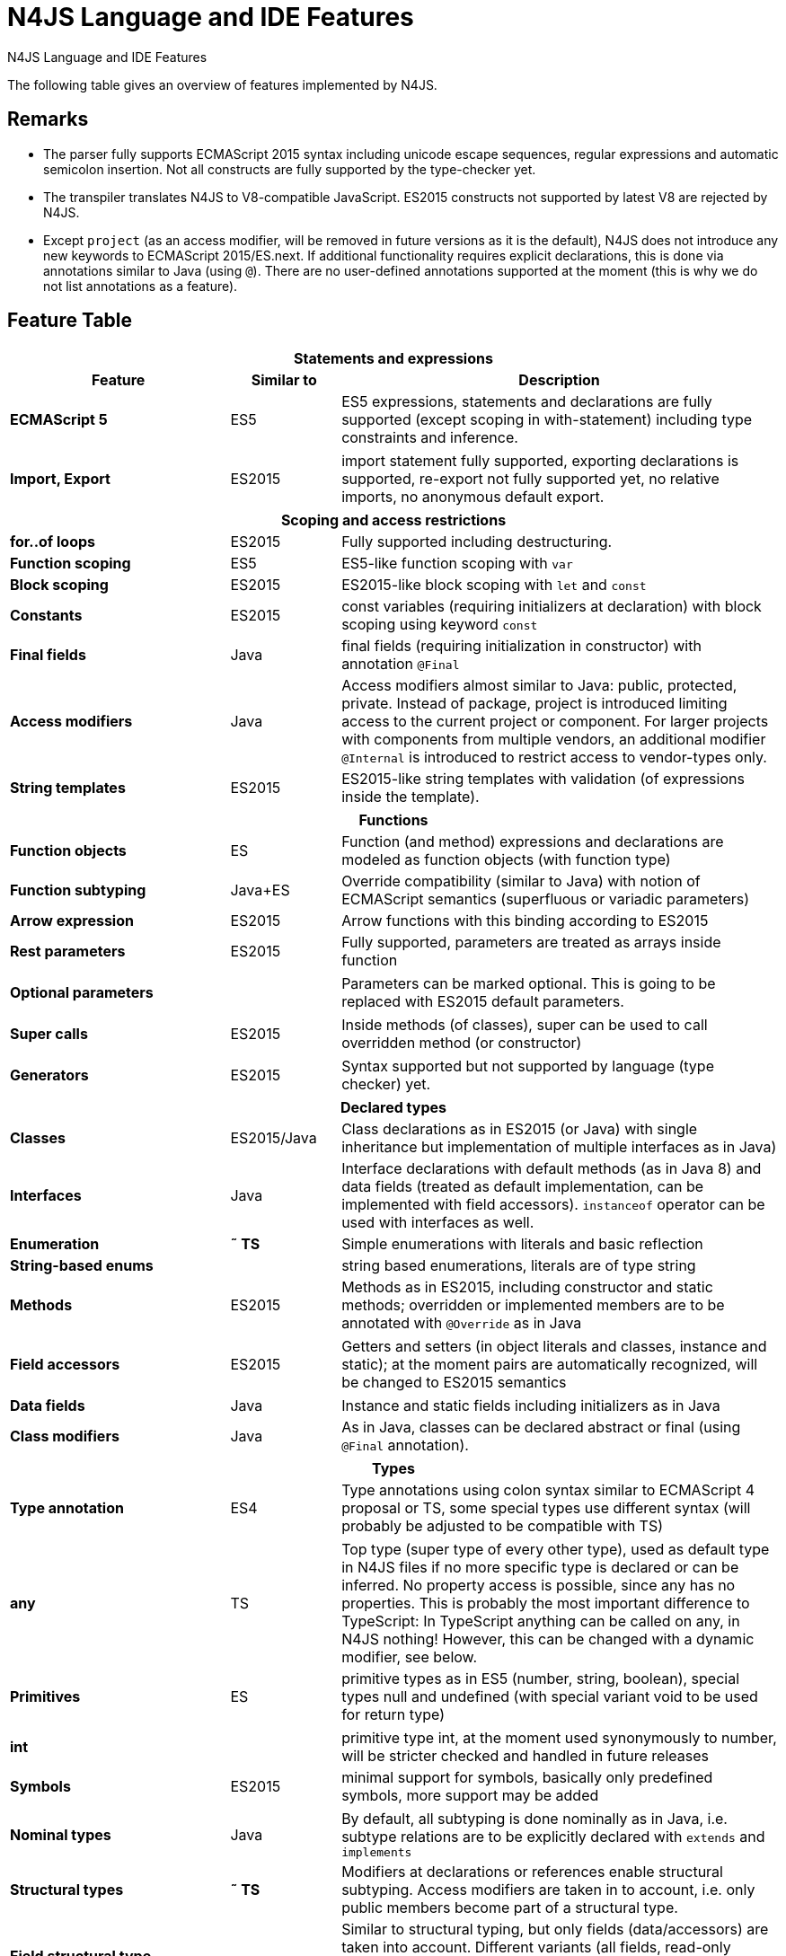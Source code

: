 .N4JS Language and IDE Features
= N4JS Language and IDE Features

ifdef::index[]
++++
<div id=features-nav>
<nav>
  <h2>N4JS Features</h2>
  <ul>
      <li><a href="#_statements-and-expressions">Statements and Expressions</a></li>
      <li><a href="#_scoping-and-access-restrictions">Scoping and Access Restrictions</a></li>
      <li><a href="#_functions">Functions</a></li>
      <li><a href="#_declared-types">Declared Types</a></li>
      <li><a href="#_types">Types</a></li>
      <li><a href="#_generics">Generics</a></li>
      <li><a href="#_type-constructors-and-special-types">Type Constructors and Special Types</a></li>
      <li><a href="#_asynchronous-programming">Asynchronous Programming</a></li>
      <li><a href="#_components-and-modules">Components and Modules</a></li>
      <li><a href="#_api">API</a></li>
      <li><a href="#_testing">Testing</a></li>
      <li><a href="#_node-js-support">Node.js Support</a></li>
      <li><a href="#_n4js-ide-features">N4JS IDE Support</a></li>
      <li><a href="#_n4js-headless-compiler">N4JS Headless Compiler</a></li>
  </ul>
</nav>
</div>
++++
endif::[]

The following table gives an overview of features implemented by N4JS.

== Remarks

[#remarks]
* The parser fully supports ECMAScript 2015 syntax including unicode escape sequences, regular expressions and automatic semicolon insertion. Not all constructs are fully supported by the type-checker yet.
* The transpiler translates N4JS to V8-compatible JavaScript. ES2015 constructs not supported by latest V8 are rejected by N4JS.
* Except ``project`` (as an access modifier, will be removed in future versions as it is the default), N4JS does not introduce any new keywords to ECMAScript 2015/ES.next.
If additional functionality requires explicit declarations, this is done via annotations similar to Java (using ``@``).
There are no user-defined annotations supported at the moment (this is why we do not list annotations as a feature).

== Feature Table


[role=done,cols="^2,^1,<4"]
|===
3+h| [[_statements-and-expressions]] Statements and expressions

h| Feature h| Similar to h| Description
s| ECMAScript 5 | ES5 | ES5 expressions, statements and declarations are fully supported (except scoping in with-statement) including type constraints and inference.
|===

[role=most,cols="^2,^1,<4"]
|===
s| Import, Export | ES2015 | import statement fully supported, exporting declarations is supported, re-export not fully supported yet, no relative imports, no anonymous default export.
|===

[role=done,cols="^2,^1,<4"]
|===
3+h| [[_scoping-and-access-restrictions]] Scoping and access restrictions

s| for..of loops | ES2015 | Fully supported including destructuring.
s| Function scoping | ES5 | ES5-like function scoping with ``var``
s| Block scoping | ES2015 | ES2015-like block scoping with ``let`` and ``const``
s| Constants | ES2015 | const variables (requiring initializers at declaration) with block scoping using keyword ``const``
s| Final fields | Java  | final fields (requiring initialization in constructor) with annotation ``@Final``
s| Access modifiers | Java  | Access modifiers almost similar to Java: public, protected, private. Instead of
package, project is introduced limiting access to the current project or
component. For larger projects with components from multiple vendors, an additional modifier ``@Internal`` is
introduced to restrict access to vendor-types only.
s|String templates | ES2015 | ES2015-like string templates with validation (of expressions inside the template).
|===


[role=done,cols="^2,^1,<4"]
|===
3+h| [[_functions]] Functions

s| Function objects | ES | Function (and method) expressions and declarations are modeled as function objects (with function type)
s| Function subtyping | Java+ES | Override compatibility (similar to Java) with notion of ECMAScript semantics (superfluous or variadic parameters)
s| Arrow expression | ES2015 | Arrow functions with this binding according to ES2015
s| Rest parameters | ES2015 | Fully supported, parameters are treated as arrays inside function
|===

[role=tbc,cols="^2,^1,<4"]
|===
s| Optional parameters |  | Parameters can be marked optional. This is going to be replaced with ES2015 default parameters.
|===

[role=done,cols="^2,^1,<4"]
|===
s| Super calls | ES2015 | Inside methods (of classes), super can be used to call overridden method (or constructor)
|===

[role=tbd,cols="^2,^1,<4"]
|===
s| Generators | ES2015 | Syntax supported but not supported by language (type checker) yet.
|===

[role=done,cols="^2,^1,<4"]
|===
3+h| [[_declared-types]]  Declared types

s| Classes | ES2015/Java  | Class declarations as in ES2015 (or Java) with single inheritance but implementation of multiple interfaces as in Java)
s| Interfaces | Java  | Interface declarations with default methods (as in Java 8) and data fields (treated as default implementation, can be implemented with field accessors). ``instanceof`` operator can be used with interfaces as well.
s| Enumeration | *&tilde; TS* | Simple enumerations with literals and basic reflection
s| String-based enums |  | string based enumerations, literals are of type string
s| Methods | ES2015 | Methods as in ES2015, including constructor and static methods; overridden or implemented members are to be annotated with ``@Override`` as in Java
|===

[role=tbc,cols="^2,^1,<4"]
|===
s| Field accessors | ES2015 | Getters and setters (in object literals and classes, instance and static); at the moment pairs are automatically recognized, will be changed to ES2015 semantics
|===


[role=done,cols="^2,^1,<4"]
|===
s| Data fields | Java  | Instance and static fields including initializers as in Java
s| Class modifiers | Java  | As in Java, classes can be declared abstract or final (using ``@Final`` annotation).
|===

[role=tbc,cols="^2,^1,<4"]
|===
3+h| [[_types]]  Types

s| Type annotation | ES4 | Type annotations using colon syntax similar to ECMAScript 4 proposal or TS, some special types use different syntax (will probably be adjusted to be compatible with TS)
|===

[role=done,cols="^2,^1,<4"]
|===
s| any | TS | Top type (super type of every other type), used as default type in N4JS files if no more specific type is declared or can be inferred. No property access is possible, since any has no properties. This is probably the most important difference to TypeScript: In TypeScript anything can be called on any, in N4JS nothing! However, this can be changed with a dynamic modifier, see below.
s| Primitives | ES | primitive types as in ES5 (number, string, boolean), special types null and undefined (with special variant void to be used for return type)
|===

[role=tbc,cols="^2,^1,<4"]
|===
s| int |  | primitive type int, at the moment used synonymously to number, will be stricter checked and handled in future releases
s| Symbols | ES2015 | minimal support for symbols, basically only predefined symbols, more support may be added
|===

[role=done,cols="^2,^1,<4"]
|===
s| Nominal types | Java  | By default, all subtyping is done nominally as in Java, i.e. subtype relations are to be explicitly declared with ``extends`` and ``implements``
s| Structural types | *&tilde; TS* | Modifiers at declarations or references enable structural subtyping. Access modifiers are taken in to account, i.e. only public members become part of a structural type.
s| Field structural type |  | Similar to structural typing, but only fields (data/accessors) are taken into account. Different variants (all fields, read-only fields/getter, write-only fields/setter, initializer variant for special constructor initializer) supported.
s| Static types | Java  | By default, only declared properties of a type can be accessed. This is true independent from the syntax (property access with dot-syntax ``(a.x)`` or index access ``(a["x"])``. To model the map-behavior of Object, arbitrary index access on variables of type Object is allowed.
s| Dynamic types |  | Type modifier ``+`` enables arbitrary property access. Actually ``any+`` is similar to TypeScript's any semantics. This is known to be unsafe, so it is not the default behavior (in particular not for any) but only to be used as an "escape hatch".
s| Arrays | ES | Arrays are modeled as a generic type (extending Object)
s| Object literals | ES | Object literals are modeled as structural types (\~Object with { properties })
s| Type cast | *&tilde; TS* | Expressions can be explicitly casted to a type via ``as``
|===

[role=done,cols="^2,^1,<4"]
|===
3+h| [[_generics]] Generics

s| Generic types | Java  | Generic class and interface declarations, parameterized type references (raw type usage not allowed)
s| Generic functions and methods | Java  | Generic functions (and methods)
s| Type variables, wildcards | Java  | Type variables (in declarations) and wildcards (in references) with upper and lower bounds</tr>
s| Type variable inference | Java  | Type variables are inferred if not explicitly bound by type arguments in the reference, this is particularly important for generic function/method calls. The type inference algorithm matches the Java 8 specification.
|===


[role=done,cols="^2,^1,<4"]
|===
3+h| [[_type-constructors-and-special-types]]  Type Constructors and Special Types

s| Union type | *&tilde; TS* | An union type defines that a variable (of that type) is subtype of (at least) one type defined in the union. Without further type checks, only members available in all types of the union are available. In case of methods, formal parameter types are merged by means of intersection types (and return types by means of union types)
|===

[role=most,cols="^2,^1,<4"]
|===
s| Intersection type | TS | An intersection type defines that a variable (of that type) is subtype of all types defined in the intersection. Thus, members defined in any type of the union are available. Property access to intersection types is not fully supported yet.
|===

[role=done,cols="^2,^1,<4"]
|===
s| Constructor type | *&tilde; TS* | Type of a (non-abstract) class declaration or expression itself. Special subtyping rules are implemented, i.e. constructor signature is taking into account.
s| type type |  | Type of a class or interface declaration, without any constructor. That is, variables of this type cannot be used in new-expressions. However, this type is useful in combination with static polymorphism.</tr>
s| this type | *&tilde; TS* | Type of the this-literal, can be used in combination with structural typing. Via annotation ``@This`` this type can be explicitly defined for functions.
s| Dynamic polyfills |  | In order to model the commonly used pattern of polyfills and to add new properties to built-in types (as in ES2015), dynamic polyfills can be defined (in definition modules only). They look like partial classes. The modules defining these polyfills may define (plain JS) modules which are to be executed at initialization time in order to apply the polyfills at runtime.
s| Static polyfills |  | In larger projects, often classes are automatically generated. In order to enrich these classes without changing the generator, static polyfills can be defined. The transpiler merges these static polyfills into the original modules.
|===

[role=done,cols="^2,^1,<4"]
|===
3+h| [[_asynchronous-programming]]  Asynchronous Programming

s| Promise | ES2015 | Object type Promise as defined in ECMAScript 2015 defined as ES2015 API type
s| Async/await | ES.next | async and await keywords for implicit promises, syntax and semantics closely follow https://tc39.github.io/ecmascript-asyncawait/[ES proposal]; transpiled to generator functions; validation checks correct usage of async await, async functions will implicitly return Promises. async can be used with function or method declarations, function and arrow expressions
s| Promisifiable |  | Via annotations ``@Promisifiable`` ES5-conform functions following code conventions for asynchronous callback parameters (last parameter is a callback function etc.) can be used as if they were defined with ``async`` keyword, i.e. they can be used with ``await`` keyword (or a promise can be retrieved via annotation ``@Promisify``)
|===

[role=done,cols="^2,^1,<4"]
|===
3+h| [[_components-and-modules]]  Components and Modules

s| Components |  | N4JS and the N4JS IDE use the notion of components (or projects). An N4JS component is described with a manifest, in which the component and its dependencies are defined. N4JS introduces different component types: Runtime libraries and runtime environments define capabilities of specific JavaScript engines and execution environments (such as node.js vs. browser); test components have extended access to the tested components
s| Modules | ES2015 | N4JS defines modules similar to ES2015, these modules are transpiled to V8-compatible JavaScript
s| Type definition modules | TS | In order to provide type annotations for existing projects, definition files (n4jsd) are used.
s| Module Loader | ES5/ES2015 | Unified output with support for https://github.com/systemjs/systemjs[System.js] and Common.js (https://nodejs.org/docs/latest/api/modules.html[Node.js implementation]) module loaders. Since System.js enables better handling of dependency cycles, this is the default loader used by the IDE
s| Dependency Injection | Java  | Dependency injection is supported using annotations similar to https://jcp.org/en/jsr/detail?id=330[JSR-330] (probably better known from https://github.com/google/guice[Guice]) and more to reduce client side glue code. Fields (and parameters) can be injected via ``@Inject``, injectors can be easily set up via ``@GenerateInjector`` and configured with binders (and ``@Bind annotation``). The built-in framework supports nesting of injectors, different injection points (field, constructor, method), providers and different scopes (default, singleton, injection-chain-singleton).
|===

[role=done,cols="^2,^1,<4"]
|===
3+h| [[_api]] API

s| ES5 object types | ES | All ECMAScript 5 object types are available in N4JS, type annotations are built-in
|===

[role=most,cols="^2,^1,<4"]
|===
s| ES2015 object types | ES2015 | ECMAScript 2015 object types are defined by means of runtime libraries and a runtime environment. N4JS does not provide any implementation of these object types. Also, not all details are defined yet. This will be updated in future releases, depending also on V8 capabilities. However, the most important object types such as collections are defined already.
s| Reflection |  | Besides ECMAScript reflection mechanisms, N4JS provides additional reflection at runtime via a built-in class N4Class. This class provides basic information at the moment, this will be improved in future releases
|===


[role=done,cols="^2,^1,<4"]
|===
3+h| [[_testing]] Testing

s| JUnit-like annotations | Java  | Tests can be annotated similar to http://junit.org/[JUnit], i.e. tests methods with ``@Test``, setup code with`` @Before``/``@BeforeAll`` etc.
s| Built-in Test Framework |  | An xUnit-like test framework "mangelhaft" using test annotations is provided with the IDE
s| Extended Access |  | Test classes (in special test components) have extended access to tested projects, e.g., can access non-public members
s| Test Execution |  | Tests can be started from the IDE using node.js. It is possible to run single test modules, single methods, or whole packages/projets.
|===

[role=done,cols="^2,^1,<4"]
|===
3+h| [[_node-js-support]] node.js Support

s| Dynamic Import |  | In order to use projects without type annotations, the dynamic module import can be used to make the module dynamic (so that arbitrary properties can be accessed)
|===

[role=done,cols="^2,^1,<4"]
|===
s| Automatic download of Type Definitions |  | If available, type definitions are automatically downloaded when an NPM module is installed via the IDE.
New type definitions will be added in the future.
s| Execution |  | Modules can be run from the IDE using node.js, either using module loader System.js (default) or Common.js
s| npm Export |  | Components an be exported to the file system, package.json is automatically created and content is organized according to NPM convention -- ready to be published with NPM (which is not done automatically in order to avoid rash publications)
|===


[role=done,cols="^2,^1,<4"]
|===
3+h| [[_n4js-ide-features]] N4JS IDE Features

s| Syntax highlighting |  | Syntax highlighting with special highlighting of type annotations, can be used for editing n4js, n4jsd or plain js files
s| Immediate validation |  | Code is validated as you type
s| Incremental builder |  | Code is transpiled as you save, only effected modules will be re-compiled
|===

[role=most,cols="^2,^1,<4"]
|===
s| Content assist |  | Basic content assist (propose properties of the receiver, keywords) is working; will be improved in future releases
s| Quickfixes |  | Quick fixes to solve common issues, e.g. adding missing annotations or modifiers; more quickfixes will be added in future releases
s| Wizards |  | Wizards for creating new projects, classes or interfaces.
More wizards will be added in future releases
|===

[role=done,cols="^2,^1,<4"]
|===
s| Organize imports |  | Automatically add missing imports and remove unused imports. A
lso content assist and quickfixes will add imports - you never have to type import statements.
s| Project and outline view |  | Project view showing all components in workspace, (quick) outline view to easily navigate to declared elements.
s| Jump to declaration |  | Navigate from reference to bound declaration
s| Find all references |  | Find all references bound to a declaration
|===

[role=tbc,cols="^2,^1,<4"]
|===
s| Error reporting |  | We embrace bug reports! In order to enable easier writing of bug reports, language tests can be written inside the IDE.
This feature will be improved in the future.
|===

[role=done,cols="^2,^1,<4"]
|===
s| Eclipse-powered |  | Since the IDE is based on Eclipse, additional features such as git support are integrated or can easily be installed
|===

[role=most,cols="^2,^1,<4"]
|===
3+h| [[_n4js-headless-compiler]]  N4JS Headless Compiler

s| n4jsc |  | The headless compiler is workspace aware, i.e. it can compile all projects with a single command.
This makes it very easy to set up CI jobs. At the moment, the headless compiler is made available as a jar-file.
Additional support simplifying installation and usage will be added in future releases
|===


== Legend

[role=done]
|===
5+^h|FeatureTable

s|green 4+| available, although there might be bugs in the alpha-release.
|===

[role=most]
|===
s|yellow 4+| mostly available, some aspects or parts of the feature are not implemented yet or will be improved in the future.
|===

[role=tbc]
|===
s|orange 4+| feature available but syntax or semantics will be changed in future releases
|===

[role=tbd]
|===
s|red 4+| planned for future releases but not implemented yet.
|===


== References

|===
5+^h|References

s|ES 4+| http://www.ecma-international.org/ecma-262/5.1/[ECMAScript Language Specification] / ISO/IEC. Geneva, Switzerland, Juni 2011 (ECMA-262, 5.1 Edition)
s|ES2015 4+| http://www.ecma-international.org/ecma-262/6.0/[ECMAScript 2015 Language Specification] / ISO/IEC (ECMA-262, 6th Edition). – International Standard.
s|ES4 4+| Proposed ECMAScript 4th Edition – Language Overview / ECMA. – Proposal, http://www.ecmascript.org/es4/spec/overview.pdf[PDF].
s|ES.next 4+| ECMAScript proposals (ECMAScript 2017 or later or never)
s|TS 4+| Hejlsberg, Anders ; Lucco, Steve: https://github.com/Microsoft/TypeScript/blob/master/doc/spec.md[TypeScript Language Specification]. 1.8. Microsoft, Januar 2016.
**&tilde; TS** means almost similar functionality, **!TS** refers to similar concepts but with major differences.
s|Java  4+| Gosling, James et al: https://docs.oracle.com/javase/specs/jls/se8/html/index.html[The Java Language Specification]. Java SE 8 Edition. JSR-337 Java SE 8 Release Contents.
|===
